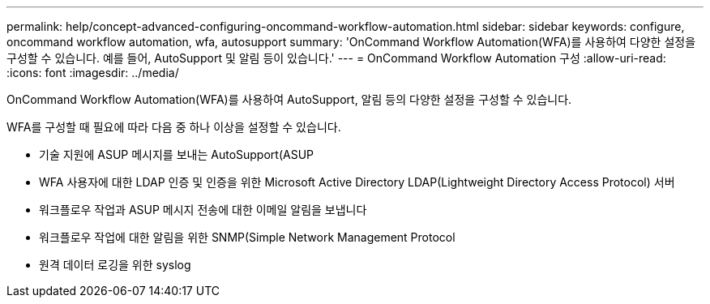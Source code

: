 ---
permalink: help/concept-advanced-configuring-oncommand-workflow-automation.html 
sidebar: sidebar 
keywords: configure, oncommand workflow automation, wfa, autosupport 
summary: 'OnCommand Workflow Automation(WFA)를 사용하여 다양한 설정을 구성할 수 있습니다. 예를 들어, AutoSupport 및 알림 등이 있습니다.' 
---
= OnCommand Workflow Automation 구성
:allow-uri-read: 
:icons: font
:imagesdir: ../media/


[role="lead"]
OnCommand Workflow Automation(WFA)를 사용하여 AutoSupport, 알림 등의 다양한 설정을 구성할 수 있습니다.

WFA를 구성할 때 필요에 따라 다음 중 하나 이상을 설정할 수 있습니다.

* 기술 지원에 ASUP 메시지를 보내는 AutoSupport(ASUP
* WFA 사용자에 대한 LDAP 인증 및 인증을 위한 Microsoft Active Directory LDAP(Lightweight Directory Access Protocol) 서버
* 워크플로우 작업과 ASUP 메시지 전송에 대한 이메일 알림을 보냅니다
* 워크플로우 작업에 대한 알림을 위한 SNMP(Simple Network Management Protocol
* 원격 데이터 로깅을 위한 syslog

